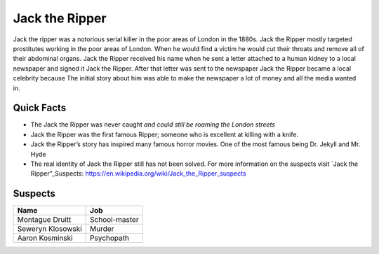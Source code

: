 .. //Ethan Woodruff//
Jack the Ripper
===============

.. image:: jack.png
   :width: 50%

Jack the ripper was a notorious serial killer in the poor areas of London in the 1880s. Jack the Ripper mostly targeted prostitutes working in the poor areas of London. When he would find a victim he would cut their throats and remove all of their abdominal organs. Jack the Ripper received his name when he sent a letter attached to a human kidney to a local newspaper and signed it Jack the Ripper. After that letter was sent to the newspaper Jack the Ripper became a local celebrity because The initial story about him was able to make the newspaper a lot of money and all the media wanted in. 

Quick Facts
~~~~~~~~~~~

* The Jack the Ripper was never caught *and could still be roaming the London streets*

* Jack the Ripper was the first famous Ripper; someone who is excellent at killing with a knife. 

* Jack the Ripper’s story has inspired many famous horror movies. One of the most famous being Dr. Jekyll and Mr. Hyde

* The real identity of Jack the Ripper still has not been solved. For more information on the suspects visit `Jack the Ripper”_Suspects: https://en.wikipedia.org/wiki/Jack_the_Ripper_suspects

Suspects
~~~~~~~~

=================== ==============
Name                Job
=================== ==============
Montague Druitt     School-master
Seweryn Klosowski   Murder
Aaron Kosminski     Psychopath  
=================== ==============              
